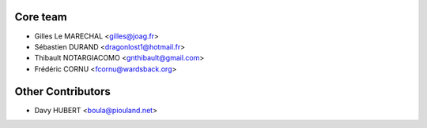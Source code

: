 Core team
---------

* Gilles Le MARECHAL <gilles@joag.fr>
* Sébastien DURAND <dragonlost1@hotmail.fr>
* Thibault NOTARGIACOMO <gnthibault@gmail.com>
* Frédéric CORNU <fcornu@wardsback.org>

Other Contributors
------------------

* Davy HUBERT <boula@piouland.net>
